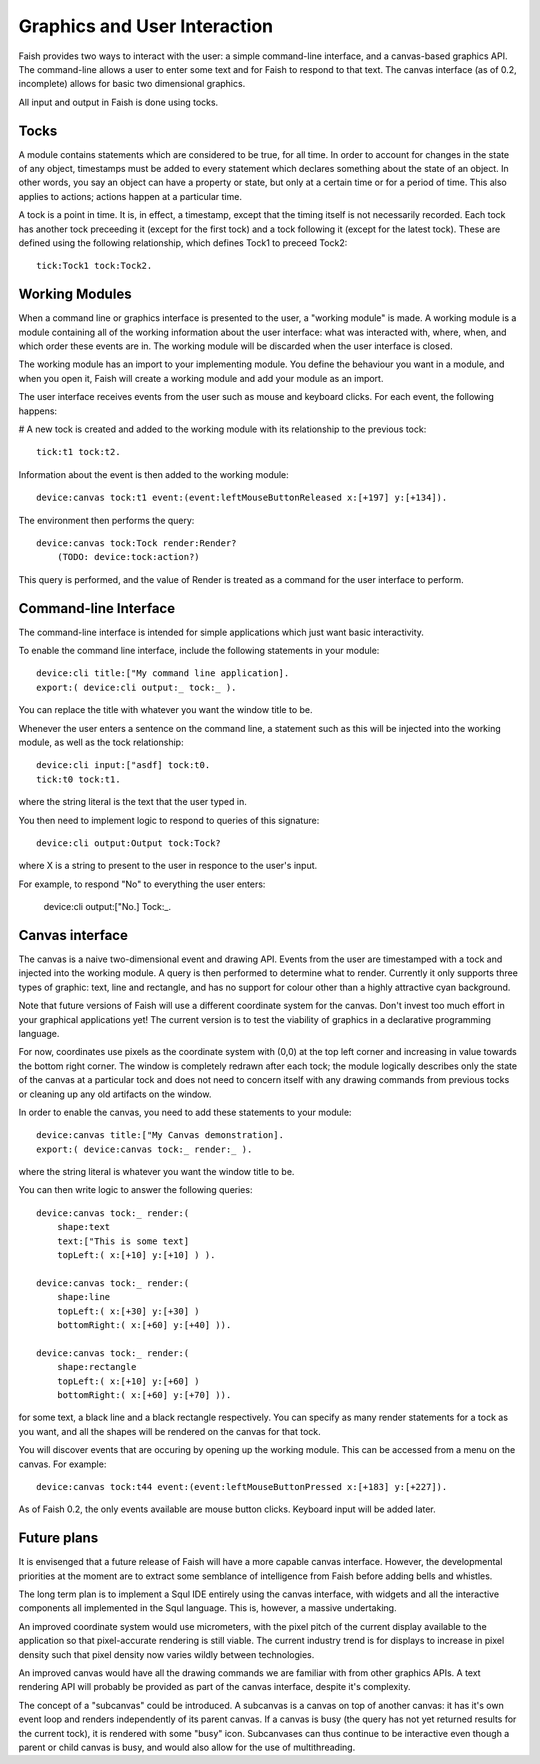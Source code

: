 Graphics and User Interaction
=============================

Faish provides two ways to interact with the user: a simple command-line interface, and a canvas-based graphics API. The command-line allows a user to enter some text and for Faish to respond to that text. The canvas interface (as of 0.2, incomplete) allows for basic two dimensional graphics.

All input and output in Faish is done using tocks. 

Tocks
---------------

A module contains statements which are considered to be true, for all time. In order to account for changes in the state of any object, timestamps must be added to every statement which declares something about the state of an object. In other words, you say an object can have a property or state, but only at a certain time or for a period of time. This also applies to actions; actions happen at a particular time.

A tock is a point in time. It is, in effect, a timestamp, except that the timing itself is not necessarily recorded. Each tock has another tock preceeding it (except for the first tock) and a tock following it (except for the latest tock). These are defined using the following relationship, which defines Tock1 to preceed Tock2::

   tick:Tock1 tock:Tock2.

Working Modules
---------------

When a command line or graphics interface is presented to the user, a "working module" is made. A working module is a module containing all of the working information about the user interface: what was interacted with, where, when, and which order these events are in. The working module will be discarded when the user interface is closed.

The working module has an import to your implementing module. You define the behaviour you want in a module, and when you open it, Faish will create a working module and add your module as an import.

The user interface receives events from the user such as mouse and keyboard clicks. For each event, the following happens:

# A new tock is created and added to the working module with its relationship to the previous tock::

    tick:t1 tock:t2.

Information about the event is then added to the working module::

    device:canvas tock:t1 event:(event:leftMouseButtonReleased x:[+197] y:[+134]).

The environment then performs the query::

    device:canvas tock:Tock render:Render?
	(TODO: device:tock:action?)

This query is performed, and the value of Render is treated as a command for the user interface to perform. 


Command-line Interface
----------------------

The command-line interface is intended for simple applications which just want basic interactivity.

To enable the command line interface, include the following statements in your module::

    device:cli title:["My command line application].
    export:( device:cli output:_ tock:_ ).   

You can replace the title with whatever you want the window title to be.

Whenever the user enters a sentence on the command line, a statement such as this will be injected into the working module, as well as the tock relationship::

    device:cli input:["asdf] tock:t0.
    tick:t0 tock:t1.

where the string literal is the text that the user typed in.

You then need to implement logic to respond to queries of this signature::

    device:cli output:Output tock:Tock?

where X is a string to present to the user in responce to the user's input. 

For example, to respond "No" to everything the user enters:

    device:cli output:["No.] Tock:_.


Canvas interface
----------------

The canvas is a naive two-dimensional event and drawing API. Events from the user are timestamped with a tock and injected into the working module. A query is then performed to determine what to render. Currently it only supports three types of graphic: text, line and rectangle, and has no support for colour other than a highly attractive cyan background.

Note that future versions of Faish will use a different coordinate system for the canvas. Don't invest too much effort in your graphical applications yet! The current version is to test the viability of graphics in a declarative programming language.

For now, coordinates use pixels as the coordinate system with (0,0) at the top left corner and increasing in value towards the bottom right corner. The window is completely redrawn after each tock; the module logically describes only the state of the canvas at a particular tock and does not need to concern itself with any drawing commands from previous tocks or cleaning up any old artifacts on the window.

In order to enable the canvas, you need to add these statements to your module::

    device:canvas title:["My Canvas demonstration].
    export:( device:canvas tock:_ render:_ ).

where the string literal is whatever you want the window title to be.

You can then write logic to answer the following queries::

    device:canvas tock:_ render:( 
        shape:text 
        text:["This is some text] 
        topLeft:( x:[+10] y:[+10] ) ).

    device:canvas tock:_ render:( 
        shape:line 
        topLeft:( x:[+30] y:[+30] )
        bottomRight:( x:[+60] y:[+40] )).

    device:canvas tock:_ render:( 
        shape:rectangle
        topLeft:( x:[+10] y:[+60] )
        bottomRight:( x:[+60] y:[+70] )).

for some text, a black line and a black rectangle respectively. You can specify as many render statements for a tock as you want, and all the shapes will be rendered on the canvas for that tock.

You will discover events that are occuring by opening up the working module. This can be accessed from a menu on the canvas. For example::

    device:canvas tock:t44 event:(event:leftMouseButtonPressed x:[+183] y:[+227]).

As of Faish 0.2, the only events available are mouse button clicks. Keyboard input will be added later.


Future plans
----------------

It is envisenged that a future release of Faish will have a more capable canvas interface. However, the developmental priorities at the moment are to extract some semblance of intelligence from Faish before adding bells and whistles.

The long term plan is to implement a Squl IDE entirely using the canvas interface, with widgets and all the interactive components all implemented in the Squl language. This is, however, a massive undertaking.

An improved coordinate system would use micrometers, with the pixel pitch of the current display available to the application so that pixel-accurate rendering is still viable. The current industry trend is for displays to increase in pixel density such that pixel density now varies wildly between technologies.

An improved canvas would have all the drawing commands we are familiar with from other graphics APIs. A text rendering API will probably be provided as part of the canvas interface, despite it's complexity.

The concept of a "subcanvas" could be introduced. A subcanvas is a canvas on top of another canvas: it has it's own event loop and renders independently of its parent canvas. If a canvas is busy (the query has not yet returned results for the current tock), it is rendered with some "busy" icon. Subcanvases can thus continue to be interactive even though a parent or child canvas is busy, and would also allow for the use of multithreading.

